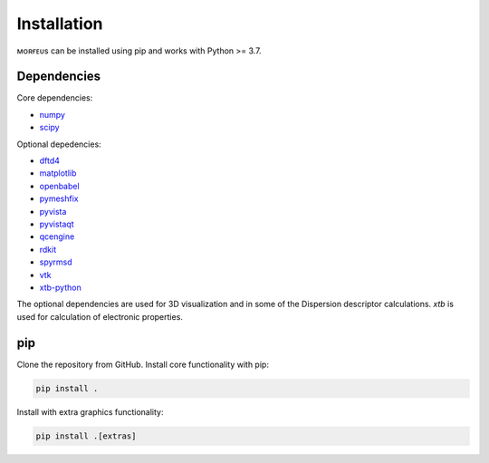 ============
Installation
============

ᴍᴏʀғᴇᴜs can be installed using pip and works with Python >= 3.7.

************
Dependencies
************
Core dependencies:

* numpy_
* scipy_

Optional depedencies:

* dftd4_
* matplotlib_
* openbabel_
* pymeshfix_
* pyvista_
* pyvistaqt_
* qcengine_
* rdkit_
* spyrmsd_
* vtk_
* xtb-python_

The optional dependencies are used for 3D visualization and in some of the
Dispersion descriptor calculations. *xtb* is used for calculation of electronic
properties.

***
pip
***

Clone the repository from GitHub. Install core functionality with pip:

.. code-block:: console

  pip install .

Install with extra graphics functionality:

.. code-block:: console

  pip install .[extras]

.. _dftd4: https://github.com/dftd4/dftd4
.. _matplotlib: https://matplotlib.org
.. _numpy: https://numpy.org
.. _openbabel: http://openbabel.org/
.. _pymeshfix: https://github.com/pyvista/pymeshfix
.. _pyvista: https://github.com/pyvista/pyvista
.. _pyvistaqt: https://github.com/pyvista/pyvistaqt
.. _qcengine: https://github.com/MolSSI/QCEngine
.. _rdkit: https://www.rdkit.org
.. _scipy: https://github.com/pyvista/pyvistaqt
.. _spyrmsd: https://github.com/RMeli/spyrmsd
.. _vtk:  https://vtk.org
.. _xtb-python: https://github.com/grimme-lab/xtb-python
